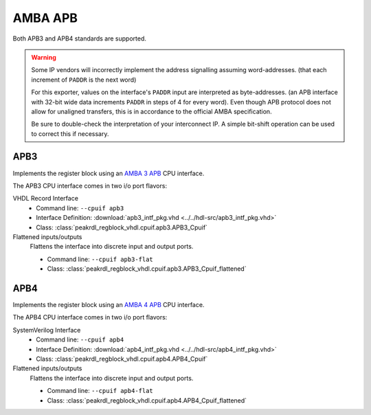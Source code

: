 AMBA APB
========

Both APB3 and APB4 standards are supported.

.. warning::
    Some IP vendors will incorrectly implement the address signalling
    assuming word-addresses. (that each increment of ``PADDR`` is the next word)

    For this exporter, values on the interface's ``PADDR`` input are interpreted
    as byte-addresses. (an APB interface with 32-bit wide data increments
    ``PADDR`` in steps of 4 for every word). Even though APB protocol does not
    allow for unaligned transfers, this is in accordance to the official AMBA
    specification.

    Be sure to double-check the interpretation of your interconnect IP. A simple
    bit-shift operation can be used to correct this if necessary.


APB3
----

Implements the register block using an
`AMBA 3 APB <https://developer.arm.com/documentation/ihi0024/b/Introduction/About-the-AMBA-3-APB>`_
CPU interface.

The APB3 CPU interface comes in two i/o port flavors:

VHDL Record Interface
    * Command line: ``--cpuif apb3``
    * Interface Definition: :download:`apb3_intf_pkg.vhd <../../hdl-src/apb3_intf_pkg.vhd>`
    * Class: :class:`peakrdl_regblock_vhdl.cpuif.apb3.APB3_Cpuif`

Flattened inputs/outputs
    Flattens the interface into discrete input and output ports.

    * Command line: ``--cpuif apb3-flat``
    * Class: :class:`peakrdl_regblock_vhdl.cpuif.apb3.APB3_Cpuif_flattened`


APB4
----

Implements the register block using an
`AMBA 4 APB <https://developer.arm.com/documentation/ihi0024/d/?lang=en>`_
CPU interface.

The APB4 CPU interface comes in two i/o port flavors:

SystemVerilog Interface
    * Command line: ``--cpuif apb4``
    * Interface Definition: :download:`apb4_intf_pkg.vhd <../../hdl-src/apb4_intf_pkg.vhd>`
    * Class: :class:`peakrdl_regblock_vhdl.cpuif.apb4.APB4_Cpuif`

Flattened inputs/outputs
    Flattens the interface into discrete input and output ports.

    * Command line: ``--cpuif apb4-flat``
    * Class: :class:`peakrdl_regblock_vhdl.cpuif.apb4.APB4_Cpuif_flattened`
